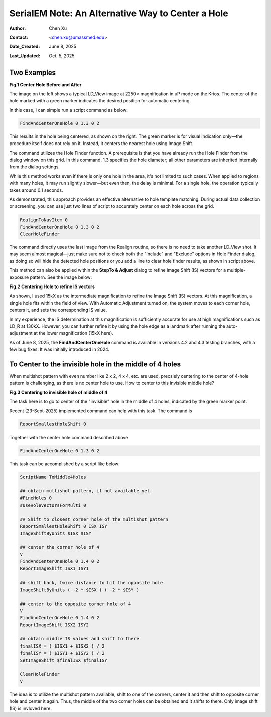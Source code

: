 .. _alternative_center_hole:

SerialEM Note: An Alternative Way to Center a Hole
==================================================
  
:Author: Chen Xu
:Contact: <chen.xu@umassmed.edu>
:Date_Created: June 8, 2025
:Last_Updated: Oct. 5, 2025

.. glossary::

   Abstract
      If the current stage position is slightly off from the center of a 
      hole and you want to center it, a common approach is to use a hole 
      template for alignment.

      However, there is an alternative method. The hole-finding routine in 
      SerialEM is both powerful and robust. You can detect hole positions 
      and center on the closest one without using **AutoAlign** and a reference
      image. This can be done easily with a script command.

      In this note, I will share how I use this function, along with two examples.

.. _two_examples:

Two Examples
------------

**Fig.1 Center Hole Before and After**

.. image:: ../images/centerhole-before-after.png
..   :height: 361 px
..   :width: 833 px
   :scale: 50 %

The image on the left shows a typical LD_View image at 2250× magnification 
in uP mode on the Krios. The center of the hole marked with a green marker 
indicates the desired position for automatic centering.

In this case, I can simple run a script command as below:

.. code-block:: ruby

  FindAndCenterOneHole 0 1.3 0 2

This results in the hole being centered, as shown on the right. The green 
marker is for visual indication only—the procedure itself does not rely 
on it. Instead, it centers the nearest hole using Image Shift.

The command utilizes the Hole Finder function. A prerequisite is that you 
have already run the Hole Finder from the dialog window on this grid. In 
this command, 1.3 specifies the hole diameter; all other parameters are 
inherited internally from the dialog settings.

While this method works even if there is only one hole in the area, it's not 
limited to such cases. When applied to regions with many holes, it may run 
slightly slower—but even then, the delay is minimal. For a single hole, the 
operation typically takes around 0.1 seconds.

As demonstrated, this approach provides an effective alternative to hole 
template matching. During actual data collection or screening, you can use 
just two lines of script to accurately center on each hole across the grid.

.. code-block:: ruby

  RealignToNavItem 0 
  FindAndCenterOneHole 0 1.3 0 2
  ClearHoleFinder

The command directly uses the last image from the Realign routine, so 
there is no need to take another LD_View shot. It may seem almost 
magical—just make sure not to check both the "Include" and "Exclude" 
options in Hole Finder dialog, as doing so will hide the detected 
hole positions or you add a line to clear hole finder results, as shown
in script above.

This method can also be applied within the **StepTo & Adjust** dialog to 
refine Image Shift (IS) vectors for a multiple-exposure pattern. 
See the image below:

**Fig.2 Centering Hole to refine IS vectors**

.. image:: ../images/stepto-center-hole-method.png
..   :height: 361 px
..   :width: 833 px
   :scale: 50 %

As shown, I used 15kX as the intermediate magnification to refine the 
Image Shift (IS) vectors. At this magnification, a single hole fits 
within the field of view. With Automatic Adjustment turned on, the system 
moves to each corner hole, centers it, and sets the corresponding IS value.

In my experience, the IS determination at this magnification is sufficiently 
accurate for use at high magnifications such as LD_R at 130kX. However, 
you can further refine it by using the hole edge as a landmark after running 
the auto-adjustment at the lower magnification (15kX here).

As of June 8, 2025, the **FindAndCenterOneHole** command is available in versions 
4.2 and 4.3 testing branches, with a few bug fixes. It was initially introduced 
in 2024.

To Center to the invisible hole in the middle of 4 holes 
--------------------------------------------------------

When multishot pattern with even number like 2 x 2, 4 x 4, etc. are used,
precsiely centering to the center of 4-hole pattern is challenging, as there is no 
center hole to use. How to center to this invisible middle hole? 

**Fig.3 Centering to invisible hole of middle of 4**

.. image:: ../images/middle-of-4-holes.png
..   :height: 361 px
..   :width: 833 px
   :scale: 50 %

The task here is to go to center of the "invisible" hole in the middle of 
4 holes, indicated by the green marker point. 

Recent (23-Sept-2025) implemented command can help with this task. The command is 

.. code-block:: ruby

  ReportSmallestHoleShift 0

Together with the center hole command described above

.. code-block:: ruby

  FindAndCenterOneHole 0 1.3 0 2

This task can be accomplished by a script like below:

.. code-block:: ruby

  ScriptName ToMiddle4Holes

  ## obtain multishot pattern, if not available yet.
  #FineHoles 0
  #UseHoleVectorsForMulti 0

  ## Shift to closest corner hole of the multishot pattern 
  ReportSmallestHoleShift 0 ISX ISY
  ImageShiftByUnits $ISX $ISY

  ## center the corner hole of 4
  V
  FindAndCenterOneHole 0 1.4 0 2
  ReportImageShift ISX1 ISY1

  ## shift back, twice distance to hit the opposite hole
  ImageShiftByUnits ( -2 * $ISX ) ( -2 * $ISY )

  ## center to the opposite corner hole of 4
  V
  FindAndCenterOneHole 0 1.4 0 2
  ReportImageShift ISX2 ISY2

  ## obtain middle IS values and shift to there
  finalISX = ( $ISX1 + $ISX2 ) / 2
  finalISY = ( $ISY1 + $ISY2 ) / 2
  SetImageShift $finalISX $finalISY

  ClearHoleFinder
  V

The idea is to utilize the multishot pattern available, shift to one of the corners,
center it and then shift to opposite corner hole and center it again. Thus, the middle
of the two corner holes can be obtained and it shifts to there. Only image shift (IS)
is invloved here. 

